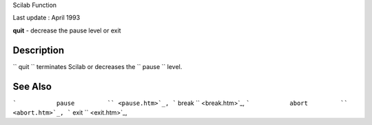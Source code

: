 Scilab Function

Last update : April 1993

**quit** - decrease the pause level or exit

Description
~~~~~~~~~~~

``         quit       `` terminates Scilab or decreases the
``         pause       `` level.

See Also
~~~~~~~~

```           pause         `` <pause.htm>`_,
```           break         `` <break.htm>`_,
```           abort         `` <abort.htm>`_,
```           exit         `` <exit.htm>`_,
